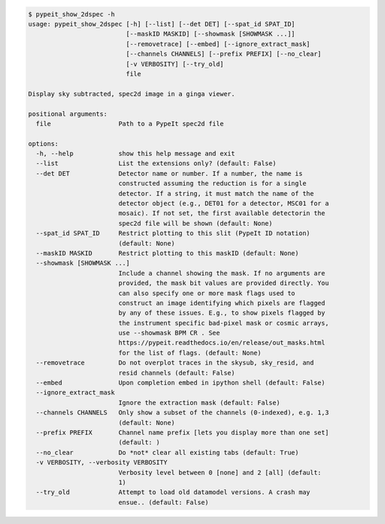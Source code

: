 .. code-block:: console

    $ pypeit_show_2dspec -h
    usage: pypeit_show_2dspec [-h] [--list] [--det DET] [--spat_id SPAT_ID]
                              [--maskID MASKID] [--showmask [SHOWMASK ...]]
                              [--removetrace] [--embed] [--ignore_extract_mask]
                              [--channels CHANNELS] [--prefix PREFIX] [--no_clear]
                              [-v VERBOSITY] [--try_old]
                              file
    
    Display sky subtracted, spec2d image in a ginga viewer.
    
    positional arguments:
      file                  Path to a PypeIt spec2d file
    
    options:
      -h, --help            show this help message and exit
      --list                List the extensions only? (default: False)
      --det DET             Detector name or number. If a number, the name is
                            constructed assuming the reduction is for a single
                            detector. If a string, it must match the name of the
                            detector object (e.g., DET01 for a detector, MSC01 for a
                            mosaic). If not set, the first available detectorin the
                            spec2d file will be shown (default: None)
      --spat_id SPAT_ID     Restrict plotting to this slit (PypeIt ID notation)
                            (default: None)
      --maskID MASKID       Restrict plotting to this maskID (default: None)
      --showmask [SHOWMASK ...]
                            Include a channel showing the mask. If no arguments are
                            provided, the mask bit values are provided directly. You
                            can also specify one or more mask flags used to
                            construct an image identifying which pixels are flagged
                            by any of these issues. E.g., to show pixels flagged by
                            the instrument specific bad-pixel mask or cosmic arrays,
                            use --showmask BPM CR . See
                            https://pypeit.readthedocs.io/en/release/out_masks.html
                            for the list of flags. (default: None)
      --removetrace         Do not overplot traces in the skysub, sky_resid, and
                            resid channels (default: False)
      --embed               Upon completion embed in ipython shell (default: False)
      --ignore_extract_mask
                            Ignore the extraction mask (default: False)
      --channels CHANNELS   Only show a subset of the channels (0-indexed), e.g. 1,3
                            (default: None)
      --prefix PREFIX       Channel name prefix [lets you display more than one set]
                            (default: )
      --no_clear            Do *not* clear all existing tabs (default: True)
      -v VERBOSITY, --verbosity VERBOSITY
                            Verbosity level between 0 [none] and 2 [all] (default:
                            1)
      --try_old             Attempt to load old datamodel versions. A crash may
                            ensue.. (default: False)
    